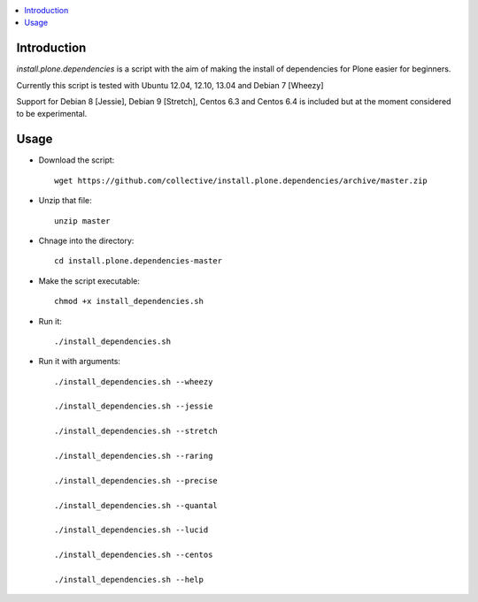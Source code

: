 .. contents :: :local:


Introduction
--------------

*install.plone.dependencies* is a script with the aim of making the install of dependencies for Plone easier for beginners.

Currently this script is tested with Ubuntu 12.04, 12.10, 13.04 and Debian 7 [Wheezy]

Support for Debian 8 [Jessie], Debian 9 [Stretch], Centos 6.3 and Centos 6.4 is included but at
the moment considered to be experimental.

Usage
------

* Download the script::

    wget https://github.com/collective/install.plone.dependencies/archive/master.zip

* Unzip that file::

    unzip master

* Chnage into the directory::

    cd install.plone.dependencies-master

* Make the script executable::

    chmod +x install_dependencies.sh

* Run it::

    ./install_dependencies.sh

* Run it with arguments::

   ./install_dependencies.sh --wheezy

   ./install_dependencies.sh --jessie

   ./install_dependencies.sh --stretch

   ./install_dependencies.sh --raring

   ./install_dependencies.sh --precise

   ./install_dependencies.sh --quantal

   ./install_dependencies.sh --lucid

   ./install_dependencies.sh --centos

   ./install_dependencies.sh --help
